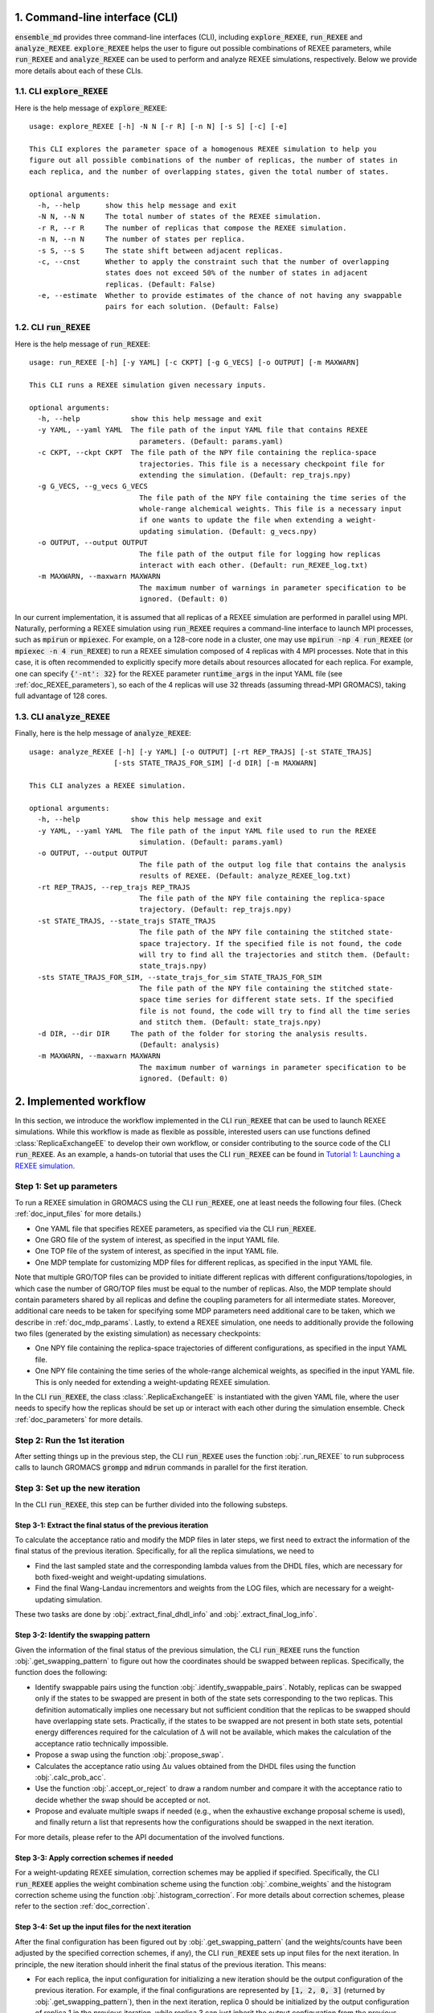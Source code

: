 .. _doc_cli:

1. Command-line interface (CLI)
===============================
:code:`ensemble_md` provides three command-line interfaces (CLI), including :code:`explore_REXEE`, :code:`run_REXEE` and :code:`analyze_REXEE`.
:code:`explore_REXEE` helps the user to figure out possible combinations of REXEE parameters, while :code:`run_REXEE` and :code:`analyze_REXEE`
can be used to perform and analyze REXEE simulations, respectively. Below we provide more details about each of these CLIs.

.. _doc_explore_REXEE:

1.1. CLI :code:`explore_REXEE`
------------------------------
Here is the help message of :code:`explore_REXEE`:

::

    usage: explore_REXEE [-h] -N N [-r R] [-n N] [-s S] [-c] [-e]

    This CLI explores the parameter space of a homogenous REXEE simulation to help you
    figure out all possible combinations of the number of replicas, the number of states in
    each replica, and the number of overlapping states, given the total number of states.

    optional arguments:
      -h, --help      show this help message and exit
      -N N, --N N     The total number of states of the REXEE simulation.
      -r R, --r R     The number of replicas that compose the REXEE simulation.
      -n N, --n N     The number of states per replica.
      -s S, --s S     The state shift between adjacent replicas.
      -c, --cnst      Whether to apply the constraint such that the number of overlapping
                      states does not exceed 50% of the number of states in adjacent
                      replicas. (Default: False)
      -e, --estimate  Whether to provide estimates of the chance of not having any swappable
                      pairs for each solution. (Default: False)


1.2. CLI :code:`run_REXEE`
--------------------------
Here is the help message of :code:`run_REXEE`:

::

    usage: run_REXEE [-h] [-y YAML] [-c CKPT] [-g G_VECS] [-o OUTPUT] [-m MAXWARN]

    This CLI runs a REXEE simulation given necessary inputs.

    optional arguments:
      -h, --help            show this help message and exit
      -y YAML, --yaml YAML  The file path of the input YAML file that contains REXEE
                              parameters. (Default: params.yaml)
      -c CKPT, --ckpt CKPT  The file path of the NPY file containing the replica-space
                              trajectories. This file is a necessary checkpoint file for
                              extending the simulation. (Default: rep_trajs.npy)
      -g G_VECS, --g_vecs G_VECS
                              The file path of the NPY file containing the time series of the
                              whole-range alchemical weights. This file is a necessary input
                              if one wants to update the file when extending a weight-
                              updating simulation. (Default: g_vecs.npy)
      -o OUTPUT, --output OUTPUT
                              The file path of the output file for logging how replicas
                              interact with each other. (Default: run_REXEE_log.txt)
      -m MAXWARN, --maxwarn MAXWARN
                              The maximum number of warnings in parameter specification to be
                              ignored. (Default: 0)
  
In our current implementation, it is assumed that all replicas of a REXEE simulation are performed in
parallel using MPI. Naturally, performing a REXEE simulation using :code:`run_REXEE` requires a command-line interface
to launch MPI processes, such as :code:`mpirun` or :code:`mpiexec`. For example, on a 128-core node
in a cluster, one may use :code:`mpirun -np 4 run_REXEE` (or :code:`mpiexec -n 4 run_REXEE`) to run a REXEE simulation composed of 4
replicas with 4 MPI processes. Note that in this case, it is often recommended to explicitly specify
more details about resources allocated for each replica. For example, one can specify :code:`{'-nt': 32}`
for the REXEE parameter :code:`runtime_args` in the input YAML file (see :ref:`doc_REXEE_parameters`),
so each of the 4 replicas will use 32 threads (assuming thread-MPI GROMACS), taking full advantage
of 128 cores.

1.3. CLI :code:`analyze_REXEE`
------------------------------
Finally, here is the help message of :code:`analyze_REXEE`:

::

    usage: analyze_REXEE [-h] [-y YAML] [-o OUTPUT] [-rt REP_TRAJS] [-st STATE_TRAJS]
                        [-sts STATE_TRAJS_FOR_SIM] [-d DIR] [-m MAXWARN]

    This CLI analyzes a REXEE simulation.

    optional arguments:
      -h, --help            show this help message and exit
      -y YAML, --yaml YAML  The file path of the input YAML file used to run the REXEE
                              simulation. (Default: params.yaml)
      -o OUTPUT, --output OUTPUT
                              The file path of the output log file that contains the analysis
                              results of REXEE. (Default: analyze_REXEE_log.txt)
      -rt REP_TRAJS, --rep_trajs REP_TRAJS
                              The file path of the NPY file containing the replica-space
                              trajectory. (Default: rep_trajs.npy)
      -st STATE_TRAJS, --state_trajs STATE_TRAJS
                              The file path of the NPY file containing the stitched state-
                              space trajectory. If the specified file is not found, the code
                              will try to find all the trajectories and stitch them. (Default:
                              state_trajs.npy)
      -sts STATE_TRAJS_FOR_SIM, --state_trajs_for_sim STATE_TRAJS_FOR_SIM
                              The file path of the NPY file containing the stitched state-
                              space time series for different state sets. If the specified
                              file is not found, the code will try to find all the time series
                              and stitch them. (Default: state_trajs.npy)
      -d DIR, --dir DIR     The path of the folder for storing the analysis results.
                              (Default: analysis)
      -m MAXWARN, --maxwarn MAXWARN
                              The maximum number of warnings in parameter specification to be
                              ignored. (Default: 0)

2. Implemented workflow
=======================
In this section, we introduce the workflow implemented in the CLI :code:`run_REXEE` that can be used to 
launch REXEE simulations. While this workflow is made as flexible as possible, interested users
can use functions defined :class:`ReplicaExchangeEE` to develop their own workflow, or consider contributing
to the source code of the CLI :code:`run_REXEE`. As an example, a hands-on tutorial that uses the CLI :code:`run_REXEE` can be found in 
`Tutorial 1: Launching a REXEE simulation`_. 

.. _`Tutorial 1: Launching a REXEE simulation`: examples/run_REXEE.ipynb


Step 1: Set up parameters
-------------------------
To run a REXEE simulation in GROMACS using the CLI :code:`run_REXEE`, one at 
least needs the following four files. (Check :ref:`doc_input_files` for more details.)

* One YAML file that specifies REXEE parameters, as specified via the CLI :code:`run_REXEE`.
* One GRO file of the system of interest, as specified in the input YAML file.
* One TOP file of the system of interest, as specified in the input YAML file.
* One MDP template for customizing MDP files for different replicas, as specified in the input YAML file.

Note that multiple GRO/TOP files can be provided to initiate different replicas with different configurations/topologies,
in which case the number of GRO/TOP files must be equal to the number of replicas.
Also, the MDP template should contain parameters shared by all replicas and define the coupling parameters for all
intermediate states. Moreover, additional care needs to be taken for specifying some MDP parameters need additional care to be taken, which we describe in
:ref:`doc_mdp_params`. Lastly, to extend a REXEE simulation, one needs to additionally provide the following
two files (generated by the existing simulation) as necessary checkpoints:

* One NPY file containing the replica-space trajectories of different configurations, as specified in the input YAML file.
* One NPY file containing the time series of the whole-range alchemical weights, as specified in the input YAML file. This is only needed for extending a weight-updating REXEE simulation.

In the CLI :code:`run_REXEE`, the class :class:`.ReplicaExchangeEE` is instantiated with the given YAML file, where
the user needs to specify how the replicas should be set up or interact with each 
other during the simulation ensemble. Check :ref:`doc_parameters` for more details.

Step 2: Run the 1st iteration
-----------------------------
After setting things up in the previous step, the CLI :code:`run_REXEE` uses the function :obj:`.run_REXEE` to run subprocess calls to
launch GROMACS :code:`grompp` and :code:`mdrun` commands in parallel for the first iteration. 

Step 3: Set up the new iteration
--------------------------------
In the CLI :code:`run_REXEE`, this step can be further divided into the following substeps.

Step 3-1: Extract the final status of the previous iteration
~~~~~~~~~~~~~~~~~~~~~~~~~~~~~~~~~~~~~~~~~~~~~~~~~~~~~~~~~~~~
To calculate the acceptance ratio and modify the MDP files in later steps, we first need to extract the information
of the final status of the previous iteration. Specifically, for all the replica simulations, we need to

* Find the last sampled state and the corresponding lambda values from the DHDL files, which are necessary for both fixed-weight and weight-updating simulations.
* Find the final Wang-Landau incrementors and weights from the LOG files, which are necessary for a weight-updating simulation.

These two tasks are done by :obj:`.extract_final_dhdl_info` and :obj:`.extract_final_log_info`.

.. _doc_swap_basics:

Step 3-2: Identify the swapping pattern
~~~~~~~~~~~~~~~~~~~~~~~~~~~~~~~~~~~~~~~
Given the information of the final status of the previous simulation, the CLI :code:`run_REXEE` runs the function :obj:`.get_swapping_pattern` to figure out how the coordinates should be swapped between replicas.
Specifically, the function does the following:

- Identify swappable pairs using the function :obj:`.identify_swappable_pairs`. Notably, replicas can be
  swapped only if the states to be swapped are present in both of the state sets
  corresponding to the two replicas. This definition automatically implies one necessary but not sufficient condition that 
  the replicas to be swapped should have overlapping state sets. Practically, if the states to be swapped are 
  not present in both state sets, potential energy differences required for the calculation of :math:`\Delta`
  will not be available, which makes the calculation of the acceptance ratio technically impossible.
- Propose a swap using the function :obj:`.propose_swap`.
- Calculates the acceptance ratio using :math:`\Delta u` values
  obtained from the DHDL files using the function :obj:`.calc_prob_acc`.
- Use the function :obj:`.accept_or_reject` to draw a random number and compare it with the acceptance ratio
  to decide whether the swap should be accepted or not. 
- Propose and evaluate multiple swaps if needed (e.g., when the exhaustive exchange proposal scheme is used), and finally return a list
  that represents how the configurations should be swapped in the next iteration. 

For more details, please refer to the API documentation of the involved functions.

Step 3-3: Apply correction schemes if needed
~~~~~~~~~~~~~~~~~~~~~~~~~~~~~~~~~~~~~~~~~~~~
For a weight-updating REXEE simulation, correction schemes may be applied if specified. Specifically,
the CLI :code:`run_REXEE` applies the weight combination scheme using the function :obj:`.combine_weights`
and the histogram correction scheme using the function :obj:`.histogram_correction`.
For more details about correction schemes, please refer to the section :ref:`doc_correction`.

Step 3-4: Set up the input files for the next iteration
~~~~~~~~~~~~~~~~~~~~~~~~~~~~~~~~~~~~~~~~~~~~~~~~~~~~~~~
After the final configuration has been figured out by :obj:`.get_swapping_pattern` (and the weights/counts have been adjusted by the specified correction schemes, if any),
the CLI :code:`run_REXEE` sets up input files for the next iteration. In principle, the new iteration should inherit the final
status of the previous iteration. 
This means:

* For each replica, the input configuration for initializing a new iteration should be the output configuration of the previous iteration. For example,
  if the final configurations are represented by :code:`[1, 2, 0, 3]` (returned by :obj:`.get_swapping_pattern`), then in the next iteration, replica 0
  should be initialized by the output configuration of replica 1 in the previous iteration, while replica 3 can just inherit the output configuration from the
  previous iteration of the same replica. Notably, instead of exchanging the MDP files, the CLI :code:`run_REXEE` swaps out the coordinate files to exchange
  replicas, which is equivalent to exchanging the MDP files.
* For each replica, the MDP file for the new iteration should be the same as the one used in the previous iteration of the same replica except that parameters
  like :code:`tinit`, :code:`init_lambda_state`, :code:`init_wl_delta`, and :code:`init_lambda_weights` should be modified to the final values in the previous
  iteration. In the CLI :code:`run_REXEE`, this is done by :obj:`.update_MDP`.

Step 4: Run the new iteration
-----------------------------
After the input files for a new iteration have been set up, we use the procedure in Step 2 to 
run a new iteration. Then, the CLI :code:`run_REXEE` loops between Steps 3 and 4 until the desired number of 
iterations (:code:`n_iterations` specified in the input YAML file) is reached. 

.. _doc_parameters:

3. Input YAML parameters
========================
In the current implementation of the algorithm, 30 parameters can be specified in the input YAML file.
Note that the two CLIs :code:`run_REXEE` and :code:`analyze_REXEE` share the same input YAML file, so we also
include parameters for data analysis here.

3.1. GROMACS executable
-----------------------

  - :code:`gmx_executable`: (Optional, Default: :code:`'gmx_mpi'`)
      The GROMACS executable to be used to run the REXEE simulation. The value could be as simple as :code:`gmx`
      or :code:`gmx_mpi` if the executable has been sourced. Otherwise, the full path of the executable (e.g.,
      :code:`/usr/local/gromacs/bin/gmx`, the path returned by the command :code:`which gmx`) should be used.
      Currently, our implementation only works with thread-MPI GROMACS. An implementation that works with MPI-enabled
      GROMACS will be released soon. (Check `Issue 20`_ for the current progress.)

.. _`Issue 20`: https://github.com/wehs7661/ensemble_md/issues/20


.. _doc_input_files:

3.2. Input files
----------------

  - :code:`gro`: (Required)
      The path of the input system configuration in the form of GRO file(s) used to initiate the REXEE simulation. If only one GRO file is specified,
      it will be used to initiate all the replicas. If multiple GRO files are specified (using the YAML syntax),
      the number of GRO files has to be the same as the number of replicas. 
  - :code:`top`: (Required)
      The path of the input system topology in the form of TOP file(s) used to initiate the REXEE simulation. If only one TOP file is specified,
      it will be used to initiate all the replicas. If multiple TOP files are specified (using the YAML syntax),
      the number of TOP files has to be the same as the number of replicas. In the case where multiple TOP and GRO files are specified,
      the i-th TOP file corresponds to the i-th GRO file.
  - :code:`mdp`: (Required)
      The path of the input MDP file used to initiate the REXEE simulation. Specifically, this input MDP file will serve as a template for
      customizing MDP files for all replicas. Therefore, the MDP template must specify the whole range of :math:`λ` values
      and :math:`λ`-relevant parameters. This holds for REXEE simulations for multiple serial mutations as well.
      For example, in a REXEE simulation that mutates methane to ethane in one replica and ethane to propane in the other replica, if
      exchanges only occur in the end states, then one could have :math:`λ` values like :code:`0.0 0.3 0.7 1.0 0.0 0.3 ...`. Notably, unlike
      the parameters :code:`gro` and :code:`top`, only one MDP file can be specified for the parameter :code:`mdp`. If you wish to use
      different parameters for different replicas, please use the parameter :code:`mdp_args`.
  - :code:`modify_coords`: (Optional, Default: :code:`None`)
      The file path of the Python module for modifying the output coordinates of the swapping replicas
      before the coordinate exchange, which is generally required in multi-topology REXEE simulations.
      For the CLI :code:`run_REXEE` to work, here is the predefined contract for the module/function based on the assumptions :code:`run_REXEE` makes.
      Modules/functions not obeying the contract are unlikely to work.

        - Multiple functions can be defined in the module, but the function for coordinate manipulation must have the same name as the module itself.
        - The function must only have two compulsory arguments, which are the two GRO files to be modified. The function must not depend on the order of the input GRO files. 
        - The function must return :code:`None` (i.e., no return value). 
        - The function must save the modified GRO file as :code:`confout.gro`. Specifically, if :code:`directory_A/output.gro` and :code:`directory_B/output.gro` are input, then :code:`directory_A/confout.gro` and :code:`directory_B/confout.gro` must be saved. (For more information, please visit `Tutorial 3: Multi-topology REXEE (MT-REXEE) simulations`_.) Note that in the CLI :code:`run_REXEE`, :code:`confout.gro` generated by GROMACS will be automatically renamed with a :code:`_backup` suffix to prevent overwriting.

.. _`Tutorial 3: Multi-topology REXEE (MT-REXEE) simulations`: examples/run_REXEE_modify_inputs.ipynb
        
.. _doc_REXEE_parameters:

3.3. REXEE parameters
---------------------

  - :code:`n_sim`: (Required)
      The number of replica simulations.
  - :code:`n_iter`: (Required)
      The number of iterations. In a REXEE simulation, one iteration means one exchange interval, which can involve multiple proposed swaps
      (if the exhaustive exchange proposal scheme is used). Note that when extending a simulation is desired and the necessary checkpoint files are provided,
      this parameter takes into account the number of iterations that have already been performed. That is, if a simulation has already been performed for 100 iterations,
      and one wants to extend it for 50 more iterations, then the value of this parameter should be 150.
  - :code:`s`: (Required)
      The shift in the state sets between adjacent replicas. For example, if replica 1 samples states 0, 1, 2, 3 and replica 2 samples
      states 2, 3, 4, 5, then :code:`s = 2` should be specified.
  - :code:`nst_sim`: (Optional, Default: :code:`nsteps` in the template MDP file)
      The exchange period, i.e., the number of simulation steps to carry out for one iteration. The value specified here will
      overwrite the :code:`nsteps` parameter in the MDP file of each iteration. Note that this option assumes replicas with homogeneous simulation lengths.
  - :code:`add_swappables`: (Optional, Default: :code:`None`)
      A list of lists that additionally consider states (in global indices) that can be swapped. For example, :code:`add_swappables=[[4, 5], [14, 15]]` means that
      if a replica samples state 4, it can be swapped with another replica that samples state 5 and vice versa. The same logic applies to states 14 and 15. 
      This could be useful for multi-topology REXEE (MT-REXEE) simulations, where we enforce the consideration of exchanges between states 4 and 5 (and 14 and 15) and perform
      coordinate manipulation when necessary.
  - :code:`proposal`: (Optional, Default: :code:`'exhaustive'`)
      The method for proposing simulations to be swapped. Available options include :code:`single`, :code:`neighboring`, and :code:`exhaustive`.
      For more details, please refer to :ref:`doc_proposal`.
  - :code:`w_combine`: (Optional, Default: :code:`False`)
      Whether to perform weight combination or not. Note that weights averaged over from the last update of the Wang-Landau incrementor (instead of the
      final weights) will be used for weight combination. For more details about, please refer to :ref:`doc_w_schemes`.
  - :code:`w_mean_type`: (Optional, Default: :code:`'simple'`)
      The type of mean to use when combining weights. Available options include :code:`simple` and :code:`weighted`.
      For the latter case, inverse-variance weighted means are used. For more details about, please refer to :ref:`doc_w_schemes`.
  - :code:`N_cutoff`: (Optional, Default: 1000)
      The histogram cutoff for weight corrections. A cutoff of 1000 means that weight corrections will be applied only if
      the counts of the involved states are both larger than 1000. A value of -1 means that no weight correction will be performed.
      For more details, please please refer to :ref:`doc_weight_correction`.
  - :code:`hist_corr` (Optional, Default: :code:`False`)
      Whether to perform histogram correction. For more details, please refer to :ref:`doc_hist_correction`.
  - :code:`mdp_args`: (Optional, Default: :code:`None`)
      A dictionary that contains MDP parameters differing across replicas. For each key in the dictionary, the value should
      always be a list of the length of the number of replicas. For example, :code:`{'ref_p': [1.0, 1.01, 1.02, 1.03]}` means that the
      MDP parameter :code:`ref_p` will be set as 1.0 bar, 1.01 bar, 1.02 bar, and 1.03 bar for replicas 0, 1, 2, and 3, respectively.
      Note that while this feature allows high flexibility in parameter specification, not all parameters are suitable to be
      varied across replicas. Users should use this parameter with caution, as there is no check for the validity of the MDP parameters.
      Additionally, this feature is a work in progress and differing :code:`ref_t` or :code:`dt` across replicas would not work. 
  - :code:`grompp_args`: (Optional: Default: :code:`None`)
      A dictionary that contains additional arguments to be appended to the GROMACS :code:`grompp` command. 
      For example, one could have :code:`{'-maxwarn', '1'}` to specify the :code:`maxwarn` argument for the :code:`grompp` command.
  - :code:`runtime_args`: (Optional, Default: :code:`None`)
      A dictionary that contains additional runtime arguments to be appended to the GROMACS :code:`mdrun` command.
      For example, one could have :code:`{'-nt': 16}` to run the simulation using tMPI-enabled GROMACS with 16 threads.

3.4. Output settings
--------------------
  - :code:`verbose`: (Optional, Default: :code:`True`)
      Whether a verbose log file is desired. 
  - :code:`n_ckpt`: (Optional, Default: 100)
      The number of iterations between each checkpoint. Specifically, the CLI :code:`run_REXEE` will save the replica-space trajectories
      and the time series of the whole-range alchemical weights (in a weight-updating simulation) every :code:`n_ckpt` iterations. This is useful for extending a simulation.
  - :code:`rm_cpt`: (Optional, Default: :code:`True`)
      Whether the GROMACS checkpoint file (:code:`state.cpt`) from each iteration should be deleted.
      Normally we don't need GROMACS CPT files for REXEE simulations (even for extension) so we recommend just
      deleting the CPT files (which could save a lot of space if you perform a huge number of iterations).
      If you wish to keep them, specify this parameter as :code:`False`.
  
.. _doc_analysis_params:

3.5. Data analysis
------------------
  - :code:`msm`: (Optional, Default: :code:`False`)
      Whether to build Markov state models (MSMs) for the REXEE simulation and perform relevant analysis.
  - :code:`free_energy`: (Optional, Default: :code:`False`)
      Whether to perform free energy calculations or not.
  - :code:`subsampling_avg`: (Optional, Default: :code:`False`)
      Whether to take the arithmetic average of the truncation fractions and the geometric average of the
      statistical inefficiencies over replicas when subsampling data for free energy calculations. For systems
      where the sampling is challenging, the truncation fraction or statistical inefficiency may vary largely
      across state sets, in which case this option could be useful.
  - :code:`df_spacing`: (Optional, Default: 1)
      The spacing (in the number of data points) to consider when subsampling the data, which is assumed to
      be the same for all replicas.
  - :code:`df_ref`: (Optional, Default: :code:`None`)
      The reference free energy profile for the whole range of states. The input should be a list having the length of the total number of states.
  - :code:`df_method`: (Optional, Default: :code:`'MBAR'`)
      The free energy estimator to use in free energy calculations. Available options include :code:`'TI'`, :code:`'BAR'`, and :code:`'MBAR'`.
  - :code:`err_method`: (Optional, Default: :code:`'propagate'`)
      The method for estimating the uncertainty of the free energy combined across multiple replicas. 
      Available options include :code:`'propagate'` and :code:`'bootstrap'`. The bootstrapping method is more accurate but much more 
      computationally expensive than simple error propagation.
  - :code:`n_bootstrap`: (Optional, Default: 50)
      The number of bootstrap iterations to perform when estimating the uncertainties of the free energy differences.
  - :code:`seed`: (Optional, Default: :code:`None`)
      The random seed to use in bootstrapping.

3.6. A template input YAML file
-------------------------------
For convenience, here is a template of the input YAML file, with each optional parameter specified with the default and required 
parameters left blank. Note that specifying :code:`null` is the same as leaving the parameter unspecified (i.e., :code:`None`).

.. code-block:: yaml

    # Section 1: Runtime configuration
    gmx_executable: 'gmx_mpi'

    # Section 2: Input files
    gro:
    top:
    mdp:
    modify_coords: null

    # Section 3: REXEE parameters
    n_sim:
    n_iter:
    s:
    nst_sim: null
    add_swappables: null
    proposal: 'exhaustive'
    w_combine: False
    w_mean_type: 'simple'
    N_cutoff: 1000
    hist_corr: False
    mdp_args: null
    grompp_args: null
    runtime_args: null

    # Section 4: Output settings
    verbose: True
    n_ckpt: 100
    rm_cpt: True

    # Section 5: Data analysis
    msm: False
    free_energy: False 
    subsampling_avg: False
    df_spacing: 1
    df_ref: null
    df_method: 'MBAR'
    err_method: 'propagate'
    n_bootstrap: 50
    seed : null

.. _doc_mdp_params:

4. Input MDP parameters
=======================
As mentioned above, a template MDP file should have all the parameters commonly shared
across all replicas. It should also define the coupling parameters for the whole range of
states so that different MDP files can be customized for different replicas. For a REXEE simulation
launched by the CLI :code:`run_REXEE`, any GROMACS MDP parameter that could potentially lead to issues
in the REXEE simulation will raise a warning. If the number of warnings is larger than the value
specified for the flag :code:`-m`/:code:`--maxwarn` in the CLI :code:`run_REXEE`, the simulation will error
out. To avoid warnings arisen from MDP specification, users need to take extra care for the following
MDP parameters:

- We recommend setting :code:`lmc_seed = -1` so that a different random seed
  for Monte Carlo moves in the state space will be used for each iteration. 
- We recommend setting :code:`gen_vel = yes` to re-generate new velocities for each iteration to avoid
  potential issues with detailed balance. 
- We recommend setting :code:`gen_seed = -1` so that a different random seed for velocity generation
  will be used for each iteration.
- The MDP parameter :code:`nstlog` must be a factor of the YAML parameter :code:`nst_sim` so that the final status
  of the simulation can be correctly parsed from the LOG file.
- The MDP parameter :code:`nstdhdl` must be a factor of the YAML parameter :code:`nst_sim` so that the time series
  of the state index can be correctly parsed from the DHDL file.
- In REXEE, the MDP parameter :code:`nstdhdl` must be a factor of the MDP parameter :code:`nstexpanded`, or
  the calculation of the acceptance ratio may be wrong. 
- Be careful with the pull code specification if you want to apply a distance restraint between two pull groups.
  Specifically, in a REXEE simulation, all iterations should use the same reference distance. Otherwise, poor sampling
  can be observed in a fixed-weight REXEE simulation and the equilibration time may be much longer for a weight-updating
  REXEE simulation. To ensure the same reference distance across all iterations in a REXEE simulation, consider the
  following scenarios:

    - If you would like to use the COM distance between the pull groups in the input GRO file as the reference distance
      for all the iterations (whatever that value is), then specify :code:`pull_coord1_start = yes` with
      :code:`pull_coord1_init = 0` in your input MDP template. In this case, :obj:`.update_MDP` will parse :code:`pullx.xvg`
      from the first iteration to get the initial COM distance (:code:`d`) and use it as the reference distance for all the following
      iterations using :code:`pull_coord1_start = no` with :code:`pull_coord1_init = d`. Note that this implies that
      the MDP parameter :code:`pull_nstxout` should not be 0.
    - If you want to explicitly specify a reference distance (:code:`d`) to use for all iterations, simply use 
      :code:`pull_coord1_start = no` with :code:`pull_coord1_init = d` in your input MDP template.

5. Some rules of thumb
======================
Here are some rules of thumb for specifying some key YAML parameters, as discussed/concluded from our paper [Hsu2024]_.

- **Number of replicas** (:code:`n_sim`): Just like other replica exchange methods, it is generally recommended that the number of replicas be
  a factor of available computational resources, such as the number of CPU cores. For example, if you have 128 CPU cores, you may
  consider using 4, 8, 16, or 32 replicas.
- **Total number of states**: One advantage of the REXEE method over other replica exchange methods is that it completely
  decouples the number of replicas from the number of states. Therefore, once the number of replicas is decided, the total number of states
  can be arbitrary. Still, just like other generalized ensemble methods, the total number of states should be large enough
  to ensure sufficient overlap between adjacent states, but not too large to make the simulation computationally expensive.
- **Number of states per replica**/**State shift**: After deciding the total number of states and the number of replicas, one can use the CLI
  :code:`explore_REXEE` to list all possible REXEE configurations, from which one can decide the number of states per replica or the state shift
  depending on how much overlap is desired between adjacent replicas. For example, if one has decided to use 4 replicas to sample 12
  alchemical intermediate states, one can run :code:`explore_REXEE -N 12 -r 4`, which returns the following:
  
  .. code-block::

      Exploration of the REXEE parameter space
      =======================================
      [ REXEE parameters of interest ]
      - N: The total number of states
      - r: The number of replicas
      - n: The number of states for each replica
      - s: The state shift between adjacent replicas

      [ Solutions ]
      - Solution 1: (N, r, n, s) = (12, 4, 6, 2)
        - Replica 0: [0, 1, 2, 3, 4, 5]
        - Replica 1: [2, 3, 4, 5, 6, 7]
        - Replica 2: [4, 5, 6, 7, 8, 9]
        - Replica 3: [6, 7, 8, 9, 10, 11]

      - Solution 2: (N, r, n, s) = (12, 4, 9, 1)
        - Replica 0: [0, 1, 2, 3, 4, 5, 6, 7, 8]
        - Replica 1: [1, 2, 3, 4, 5, 6, 7, 8, 9]
        - Replica 2: [2, 3, 4, 5, 6, 7, 8, 9, 10]
        - Replica 3: [3, 4, 5, 6, 7, 8, 9, 10, 11]

  Generally, a higher overlap would lead to a higher sampling efficiency in both replica-space and state-space sampling,
  but will also lead to a higher computational cost. However, the influence of different overlaps on the accuracy of
  free energy calculations in a fixed-weight REXEE simulation is usually negligible. If one decides to use "Solution 1" in the above example,
  then the YAML parameters :code:`n_sim` and :code:`s` should be set as 4, and 2, respectively. Note that the total number of
  states should be reflected in the input MDP templated (specified through the YAML parameter :code:`mdp`) and the number of states
  per replica will be automatically calculated by the CLI :code:`run_REXEE` (given the other three REXEE configurational parameters)
  when customizing MDP files for different replicas.

- **Exchange period** (:code:`nst_sim`): Generally, a higher swapping frequency (i.e., lower exchange period) would lead to a higher
  sampling efficiency in both replica-space and state-space sampling, as well as higher accuracy in free energy calculations. However, 
  it would also lead to a higher computational cost. According to our experience, an exchange period between 500 to 2000 steps is
  usually a good choice for most systems.

- **Number of iterations**: After deciding the exchange period, the number of iterations should be decided only based on the desired effective
  simulation length. For example, for a REXEE simulation running 4 replicas with an exchange period of 1000 steps (or 2 ps given a 2 fs time step),
  one may consider running 12500 iterations to achieve a total simulation length of 100 ns.

- **Correction schemes**: As discussed in our paper, for a weight-updating REXEE simulation, there has been no evidence showing any advantages of
  using any implemented correction schemes, including weight combination, weight correction, and histogram correction schemes, which can be
  enabled by YAML parameters :code:`w_combine`, :code:`N_cutoff`, and :code:`hist_corr`, respectively. To converge alchemical weights, we recommend
  just using weight-updating EE simulations, or weight-updating REXEE simulations without any correction schemes, i.e., using default values for
  these parameters.
